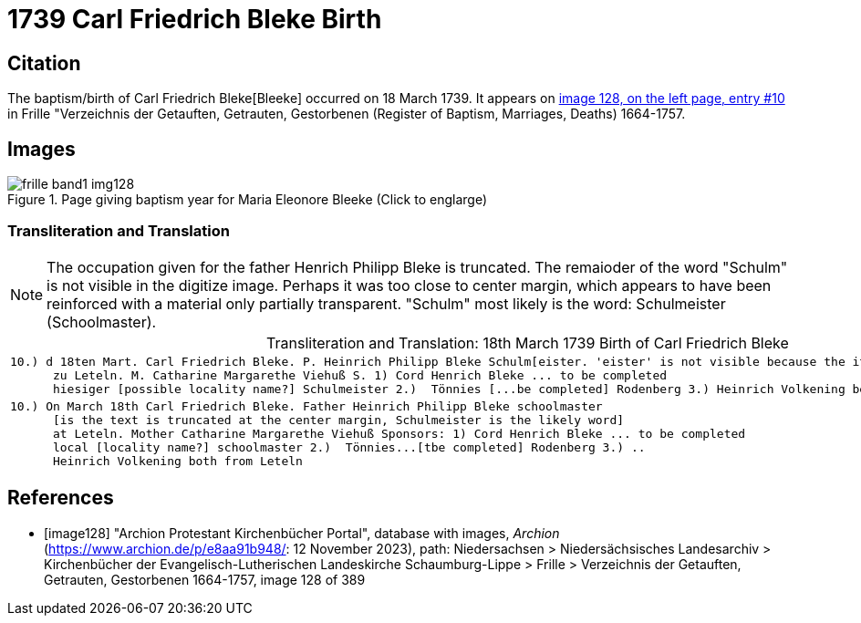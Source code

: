 = 1739 Carl Friedrich Bleke Birth
:page-role: doc-width

== Citation

The baptism/birth of Carl Friedrich Bleke[Bleeke] occurred on 18 March 1739. It appears on <<image128, image 128, on the left page, entry #10>> in
Frille "Verzeichnis der Getauften, Getrauten, Gestorbenen (Register of Baptism, Marriages, Deaths) 1664-1757.

== Images

image::frille-band1-img128.jpg[align=left,title='Page giving baptism year for Maria Eleonore Bleeke (Click to englarge)',xref=image$frille-band1-img128.jpg]

=== Transliteration and Translation

[NOTE]
The occupation given for the father Henrich Philipp Bleke is truncated. The remaioder
of the word "Schulm" is not visible in the digitize image. Perhaps it was too close
to center margin, which appears to have been reinforced with a material only partially
transparent. "Schulm" most likely is the word: Schulmeister (Schoolmaster).

[caption="Transliteration and Translation: "]
.18th March 1739 Birth of Carl Friedrich Bleke
[%autowidth,options="noheader",cols="l",frame="none"]
|===
|10.) d 18ten Mart. Carl Friedrich Bleke. P. Heinrich Philipp Bleke Schulm[eister. 'eister' is not visible because the it is covered over by tape] 
      zu Leteln. M. Catharine Margarethe Viehuß S. 1) Cord Henrich Bleke ... to be completed
      hiesiger [possible locality name?] Schulmeister 2.)  Tönnies [...be completed] Rodenberg 3.) Heinrich Volkening beide[both] aus Leteln 

|10.) On March 18th Carl Friedrich Bleke. Father Heinrich Philipp Bleke schoolmaster 
      [is the text is truncated at the center margin, Schulmeister is the likely word] 
      at Leteln. Mother Catharine Margarethe Viehuß Sponsors: 1) Cord Henrich Bleke ... to be completed
      local [locality name?] schoolmaster 2.)  Tönnies...[tbe completed] Rodenberg 3.) ..
      Heinrich Volkening both from Leteln 
|===


[bibliography]
== References

* [[[image128]]] "Archion Protestant Kirchenbücher Portal", database with images, _Archion_ (https://www.archion.de/p/e8aa91b948/: 12 November 2023), path: Niedersachsen > Niedersächsisches Landesarchiv > Kirchenbücher der Evangelisch-Lutherischen Landeskirche Schaumburg-Lippe > Frille > Verzeichnis der Getauften, Getrauten, Gestorbenen 1664-1757, image 128 of 389
